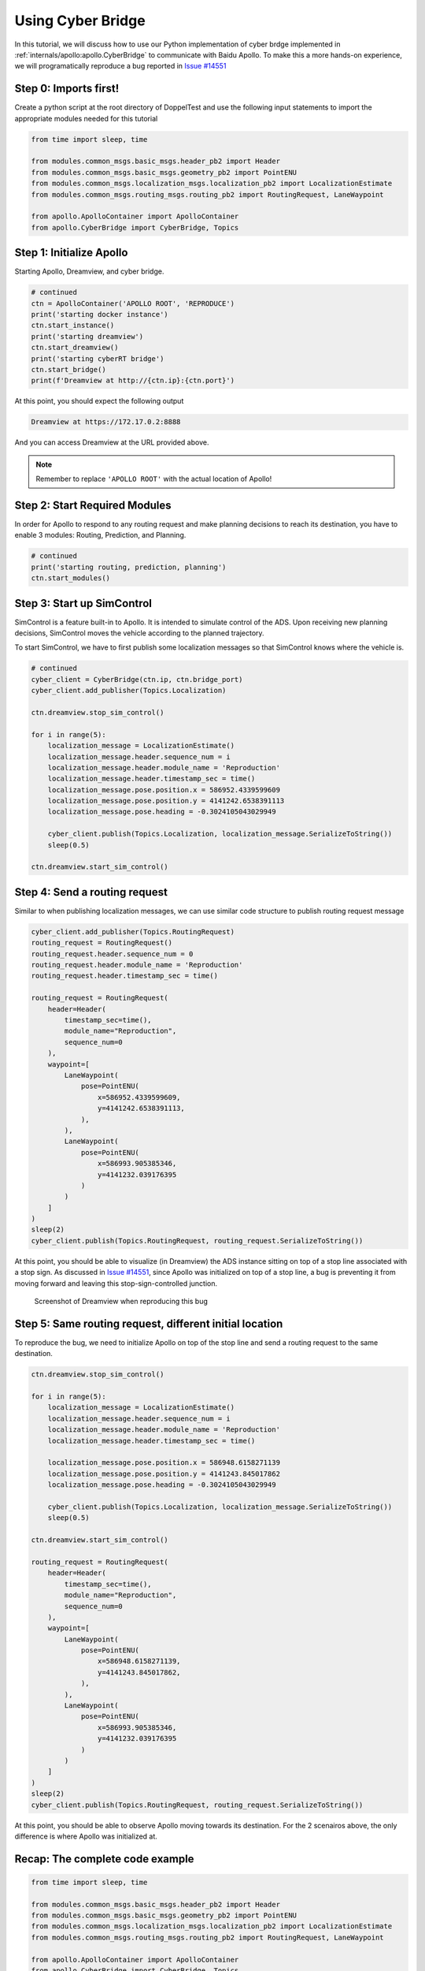 Using Cyber Bridge
==================

In this tutorial, we will discuss how to use our Python implementation of cyber 
brdge implemented in :ref:`internals/apollo:apollo.CyberBridge` to communicate 
with Baidu Apollo. To make this a more hands-on experience, we will programatically
reproduce a bug reported in `Issue #14551 <https://github.com/ApolloAuto/apollo/issues/14551>`_

Step 0: Imports first!
----------------------

Create a python script at the root directory of DoppelTest and use the following input statements to 
import the appropriate modules needed for this tutorial

.. code-block:: python

    from time import sleep, time

    from modules.common_msgs.basic_msgs.header_pb2 import Header
    from modules.common_msgs.basic_msgs.geometry_pb2 import PointENU
    from modules.common_msgs.localization_msgs.localization_pb2 import LocalizationEstimate
    from modules.common_msgs.routing_msgs.routing_pb2 import RoutingRequest, LaneWaypoint

    from apollo.ApolloContainer import ApolloContainer
    from apollo.CyberBridge import CyberBridge, Topics


Step 1: Initialize Apollo 
-------------------------

Starting Apollo, Dreamview, and cyber bridge.

.. code-block:: python
    
    # continued
    ctn = ApolloContainer('APOLLO ROOT', 'REPRODUCE')
    print('starting docker instance')
    ctn.start_instance()
    print('starting dreamview')
    ctn.start_dreamview()
    print('starting cyberRT bridge')
    ctn.start_bridge()
    print(f'Dreamview at http://{ctn.ip}:{ctn.port}')

At this point, you should expect the following output

.. code-block:: python

    Dreamview at https://172.17.0.2:8888

And you can access Dreamview at the URL provided above.

.. note:: Remember to replace ``'APOLLO ROOT'`` with the actual location of Apollo!

Step 2: Start Required Modules
------------------------------

In order for Apollo to respond to any routing request and make
planning decisions to reach its destination, you have to enable
3 modules: Routing, Prediction, and Planning.

.. code-block:: python

    # continued
    print('starting routing, prediction, planning')
    ctn.start_modules()


Step 3: Start up SimControl
---------------------------

SimControl is a feature built-in to Apollo. It is intended to simulate
control of the ADS. Upon receiving new planning decisions, SimControl
moves the vehicle according to the planned trajectory.

To start SimControl, we have to first publish some localization messages
so that SimControl knows where the vehicle is.

.. code-block:: python

    # continued
    cyber_client = CyberBridge(ctn.ip, ctn.bridge_port)
    cyber_client.add_publisher(Topics.Localization)

    ctn.dreamview.stop_sim_control()

    for i in range(5):
        localization_message = LocalizationEstimate()
        localization_message.header.sequence_num = i
        localization_message.header.module_name = 'Reproduction'
        localization_message.header.timestamp_sec = time()
        localization_message.pose.position.x = 586952.4339599609
        localization_message.pose.position.y = 4141242.6538391113
        localization_message.pose.heading = -0.3024105043029949

        cyber_client.publish(Topics.Localization, localization_message.SerializeToString())
        sleep(0.5)

    ctn.dreamview.start_sim_control()


Step 4: Send a routing request
------------------------------

Similar to when publishing localization messages, we can use similar code structure
to publish routing request message

.. code-block:: python

    cyber_client.add_publisher(Topics.RoutingRequest)
    routing_request = RoutingRequest()
    routing_request.header.sequence_num = 0
    routing_request.header.module_name = 'Reproduction'
    routing_request.header.timestamp_sec = time()

    routing_request = RoutingRequest(
        header=Header(
            timestamp_sec=time(),
            module_name="Reproduction",
            sequence_num=0
        ),
        waypoint=[
            LaneWaypoint(
                pose=PointENU(
                    x=586952.4339599609,
                    y=4141242.6538391113,
                ),
            ),
            LaneWaypoint(
                pose=PointENU(
                    x=586993.905385346,
                    y=4141232.039176395
                )
            )
        ]
    )
    sleep(2)
    cyber_client.publish(Topics.RoutingRequest, routing_request.SerializeToString())

At this point, you should be able to visualize (in Dreamview) the ADS instance sitting
on top of a stop line associated with a stop sign. As discussed in 
`Issue #14551 <https://github.com/ApolloAuto/apollo/issues/14551>`_, since Apollo was
initialized on top of a stop line, a bug is preventing it from moving forward and leaving
this stop-sign-controlled junction.

.. figure:: /images/reproduction.png

    Screenshot of Dreamview when reproducing this bug

Step 5: Same routing request, different initial location
--------------------------------------------------------

To reproduce the bug, we need to initialize Apollo on top of the stop line and send a
routing request to the same destination.

.. code-block:: python
    
    ctn.dreamview.stop_sim_control()

    for i in range(5):
        localization_message = LocalizationEstimate()
        localization_message.header.sequence_num = i
        localization_message.header.module_name = 'Reproduction'
        localization_message.header.timestamp_sec = time()

        localization_message.pose.position.x = 586948.6158271139
        localization_message.pose.position.y = 4141243.845017862
        localization_message.pose.heading = -0.3024105043029949

        cyber_client.publish(Topics.Localization, localization_message.SerializeToString())
        sleep(0.5)

    ctn.dreamview.start_sim_control()

    routing_request = RoutingRequest(
        header=Header(
            timestamp_sec=time(),
            module_name="Reproduction",
            sequence_num=0
        ),
        waypoint=[
            LaneWaypoint(
                pose=PointENU(
                    x=586948.6158271139,
                    y=4141243.845017862,
                ),
            ),
            LaneWaypoint(
                pose=PointENU(
                    x=586993.905385346,
                    y=4141232.039176395
                )
            )
        ]
    )
    sleep(2)
    cyber_client.publish(Topics.RoutingRequest, routing_request.SerializeToString())

At this point, you should be able to observe Apollo moving towards its destination. For
the 2 scenairos above, the only difference is where Apollo was initialized at. 


Recap: The complete code example
--------------------------------

.. code-block:: python

    from time import sleep, time

    from modules.common_msgs.basic_msgs.header_pb2 import Header
    from modules.common_msgs.basic_msgs.geometry_pb2 import PointENU
    from modules.common_msgs.localization_msgs.localization_pb2 import LocalizationEstimate
    from modules.common_msgs.routing_msgs.routing_pb2 import RoutingRequest, LaneWaypoint

    from apollo.ApolloContainer import ApolloContainer
    from apollo.CyberBridge import CyberBridge, Topics

    # STEP 1
    ctn = ApolloContainer('/home/yuqi/ResearchWorkspace/BaiduApollo/D_Apollo_2', 'REPRODUCE')
    print('starting docker instance')
    ctn.start_instance()
    print('starting dreamview')
    ctn.start_dreamview()
    print('starting cyberRT bridge')
    ctn.start_bridge()
    print(f'Dreamview at http://{ctn.ip}:{ctn.port}')


    # STEP 2
    print('starting routing, prediction, planning')
    ctn.start_modules()

    # STEP 3
    cyber_client = CyberBridge(ctn.ip, ctn.bridge_port)
    cyber_client.add_publisher(Topics.Localization)

    ctn.dreamview.stop_sim_control()

    for i in range(5):
        localization_message = LocalizationEstimate()
        localization_message.header.sequence_num = i
        localization_message.header.module_name = 'Reproduction'
        localization_message.header.timestamp_sec = time()
        localization_message.pose.position.x = 586952.4339599609
        localization_message.pose.position.y = 4141242.6538391113
        localization_message.pose.heading = -0.3024105043029949

        cyber_client.publish(Topics.Localization, localization_message.SerializeToString())
        sleep(0.5)

    ctn.dreamview.start_sim_control()


    # STEP 4
    cyber_client.add_publisher(Topics.RoutingRequest)
    routing_request = RoutingRequest()
    routing_request.header.sequence_num = 0
    routing_request.header.module_name = 'Reproduction'
    routing_request.header.timestamp_sec = time()

    routing_request = RoutingRequest(
        header=Header(
            timestamp_sec=time(),
            module_name="Reproduction",
            sequence_num=0
        ),
        waypoint=[
            LaneWaypoint(
                pose=PointENU(
                    x=586952.4339599609,
                    y=4141242.6538391113,
                ),
            ),
            LaneWaypoint(
                pose=PointENU(
                    x=586993.905385346,
                    y=4141232.039176395
                )
            )
        ]
    )
    sleep(2)
    cyber_client.publish(Topics.RoutingRequest, routing_request.SerializeToString())

    print('Observe a stop sign decision is built, but Apollo does not move forward.')
    input('Press enter to continue: ')

    # STEP 5
    print('Moving Apollo away from stop line and sending routing request to the same destination')
    ctn.dreamview.stop_sim_control()

    for i in range(5):
        localization_message = LocalizationEstimate()
        localization_message.header.sequence_num = i
        localization_message.header.module_name = 'Reproduction'
        localization_message.header.timestamp_sec = time()

        localization_message.pose.position.x = 586948.6158271139
        localization_message.pose.position.y = 4141243.845017862
        localization_message.pose.heading = -0.3024105043029949

        cyber_client.publish(Topics.Localization, localization_message.SerializeToString())
        sleep(0.5)

    ctn.dreamview.start_sim_control()

    routing_request = RoutingRequest(
        header=Header(
            timestamp_sec=time(),
            module_name="Reproduction",
            sequence_num=0
        ),
        waypoint=[
            LaneWaypoint(
                pose=PointENU(
                    x=586948.6158271139,
                    y=4141243.845017862,
                ),
            ),
            LaneWaypoint(
                pose=PointENU(
                    x=586993.905385346,
                    y=4141232.039176395
                )
            )
        ]
    )
    sleep(2)
    cyber_client.publish(Topics.RoutingRequest, routing_request.SerializeToString())
    print('Observe Apollo completes the routing request.')